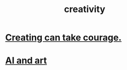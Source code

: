 :PROPERTIES:
:ID:       23f44ea1-7b89-4cdf-954d-770ca1483264
:END:
#+title: creativity
* [[id:776b4780-a8b8-42af-ba5a-b3703a2fc248][Creating can take courage.]]
* [[id:6669f82f-9408-4a1a-9162-863972be8150][AI and art]]
